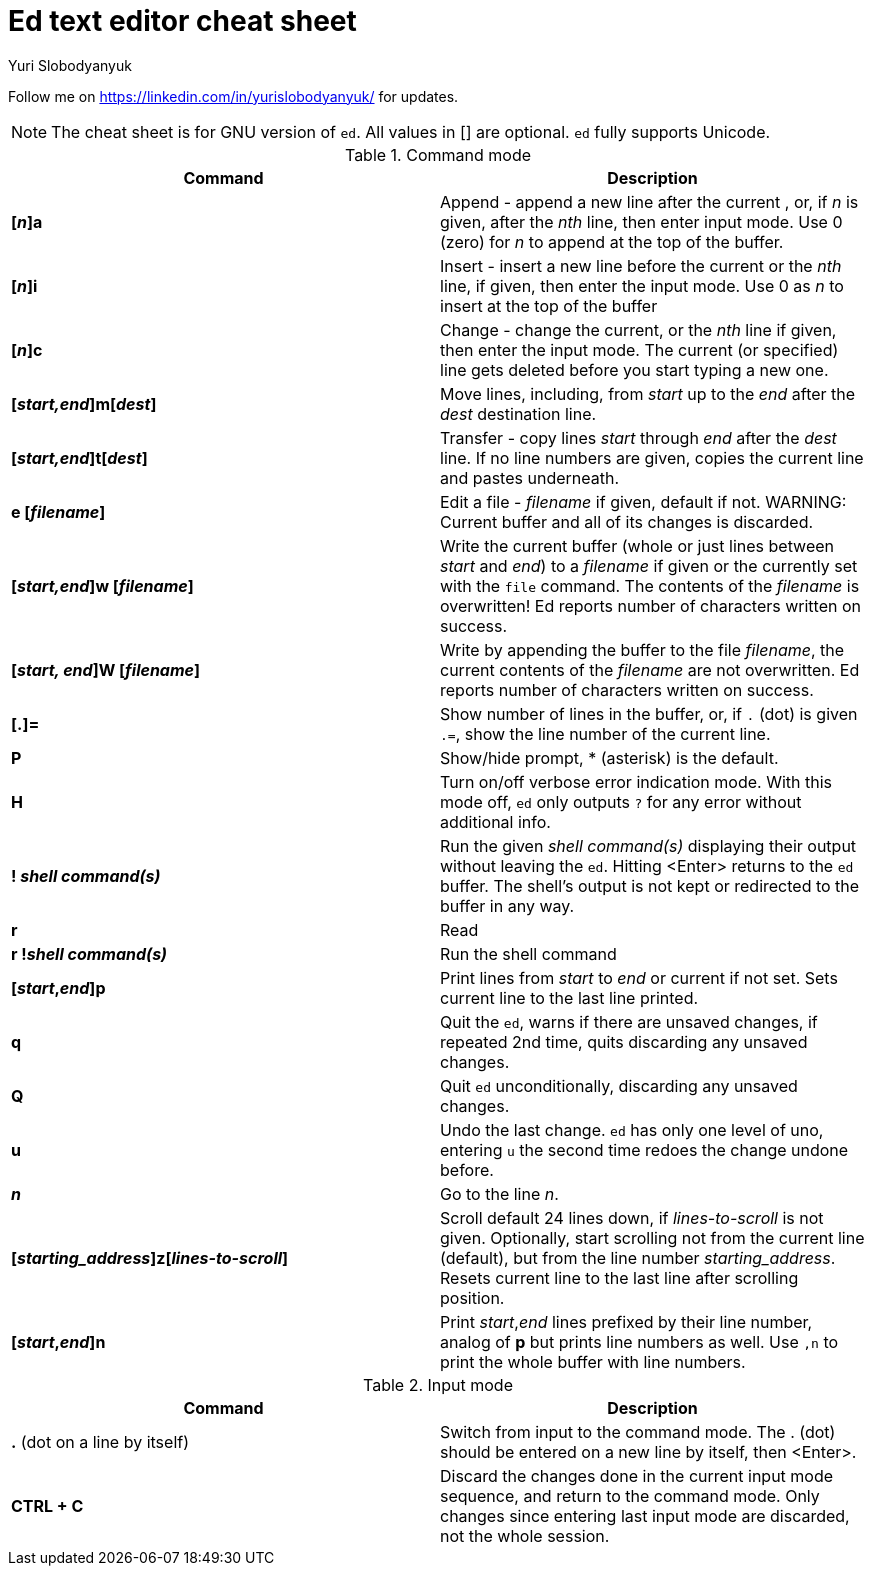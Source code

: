 = Ed text editor cheat sheet
:author: Yuri Slobodyanyuk 

Follow me on https://linkedin.com/in/yurislobodyanyuk/ for updates.

NOTE: The cheat sheet is for GNU version of `ed`. All values in [] are optional. `ed` fully supports Unicode.

.Command mode
[cols=2,options="header"]
|===

|Command
|Description

|*[_n_]a*
| Append - append a new line after the current , or, if _n_ is given, after the _nth_ line, then enter input mode. Use 0 (zero) for _n_ to append at the top of the buffer. 

|*[_n_]i*
|Insert - insert a new line before the current or the _nth_ line, if given, then enter the input mode. Use 0 as _n_ to insert at the top of the buffer

|*[_n_]c*
|Change - change the current, or the _nth_ line if given, then enter the input mode. The current (or specified) line gets deleted before you start typing a new one.

|*[_start,end_]m[_dest_]*
|Move lines, including, from _start_ up to the _end_ after the _dest_ destination line. 

|*[_start,end_]t[_dest_]*
| Transfer - copy lines _start_ through _end_ after the _dest_ line. If no line numbers are given, copies the current line and pastes underneath. 

|*e [_filename_]*
|Edit a file - _filename_ if given, default if not. 
WARNING: Current buffer and all of its changes is discarded.

|*[_start,end_]w [_filename_]*
| Write the current buffer (whole or just lines between _start_ and _end_) to a _filename_ if given or the currently set with the `file` command. The contents of the _filename_ is overwritten! Ed reports number of characters written on success.

|*[_start, end_]W [_filename_]*
|Write by appending the buffer to the file _filename_, the current contents of the _filename_ are not overwritten. Ed reports number of characters written on success.

|*[.]=*
| Show number of lines in the buffer, or, if `.` (dot) is given `.=`, show the line number of the current line.

|*P*
|Show/hide prompt, * (asterisk) is the default. 

|*H*
|Turn on/off verbose error indication mode. With this mode off, `ed` only outputs `?` for any error without additional info.

|*! _shell command(s)_*
| Run the given _shell command(s)_ displaying their output without leaving the `ed`. Hitting <Enter> returns to the `ed` buffer. The shell's output is not kept or redirected to the buffer in any way.

|*r*
|Read

|*r !_shell command(s)_*
|Run the shell command 

|*[_start_,_end_]p*
| Print lines from _start_ to _end_ or current if not set. Sets current line to the last line printed. 

|*q*
|Quit the `ed`, warns if there are unsaved changes, if repeated 2nd time, quits discarding any unsaved changes.

|*Q*
|Quit `ed` unconditionally, discarding any unsaved changes.

|*u*
|Undo the last change. `ed` has only one level of uno, entering `u` the second time redoes the change undone before.

|*_n_*
|Go to the line _n_.

|*[_starting_address_]z[_lines-to-scroll_]*
| Scroll default 24 lines down, if _lines-to-scroll_ is not given. Optionally, start scrolling not from the current line (default), but from the line number  _starting_address_. Resets current line to the last line after scrolling position.


|*[_start_,_end_]n*
|Print _start_,_end_ lines prefixed by their line number, analog of *p* but prints line numbers as well. Use `,n` to print the whole buffer with line numbers.


|===

.Input mode
[cols=2, options="header"]
|===

|Command
|Description

|*.* (dot on a line by itself)
|Switch from input to the command mode. The . (dot) should be entered on a new line by itself, then <Enter>. 


|*CTRL + C*
|Discard the changes done in the current input mode sequence, and return to the command mode. Only changes since entering last input mode are discarded, not the whole session.




|===